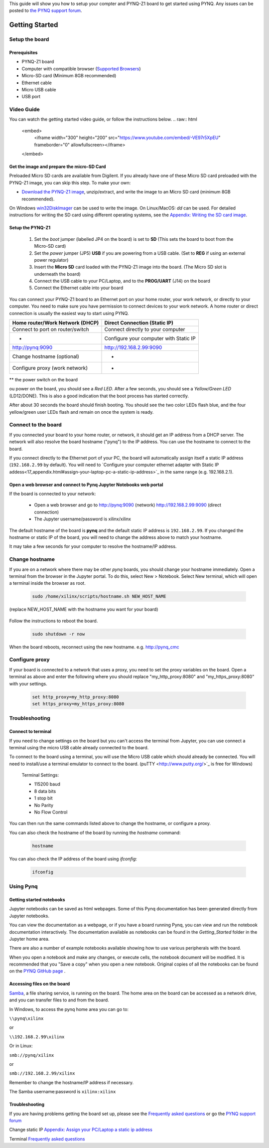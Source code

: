 
This guide will show you how to setup your compter and PYNQ-Z1 board to get started using PYNQ. 
Any issues can be posted to `the PYNQ support forum <https://groups.google.com/forum/#!forum/pynq_project>`_. 

***************
Getting Started
***************

.. contents:: Table of Contents
   :depth: 2

   .. image:: ./images/pynqz1_quick_start.jpg
      :align: center
	  
	  
Setup the board
================

Prerequisites
-------------

* PYNQ-Z1 board
* Computer with compatible browser (`Supported Browsers <http://jupyter-notebook.readthedocs.org/en/latest/notebook.html#browser-compatibility>`_)
* Micro-SD card (Minimum 8GB recommended)
* Ethernet cable
* Micro USB cable 
* USB port


Video Guide
=================

You can watch the getting started video guide, or follow the instructions below.
.. raw:: html

    <embed>
        <iframe width="300" height="200" src="https://www.youtube.com/embed/-VE97r5XpEU" frameborder="0" allowfullscreen></iframe>
    </embed>



Get the image and prepare the micro-SD Card
----------------------------------------------------

Preloaded Micro SD cards are available from Digilent. If you already have one of these Micro SD card preloaded with the PYNQ-Z1 image, you can skip this step. To make your own:

* `Download the PYNQ-Z1 image <https://files.digilent.com/Products/PYNQ/pynq_z1_image_2016_09_14.zip>`_, unzip/extract, and write the image to an Micro SD card (minimum 8GB recommended). 

On Windows `win32DiskImager <https://sourceforge.net/projects/win32diskimager/>`_ can be used to write the image. On Linux/MacOS: *dd* can be used.   
For detailed instructions for writing the SD card using different operating systems, see the `Appendix: Writing the SD card image <17_appendix.rst#writing-the-sd-card-image>`_. 
   
Setup the PYNQ-Z1 
------------------


   .. image:: ./images/pynqz1_setup.jpg
      :align: center


   1. Set the *boot* jumper (labelled JP4 on the board) is set to **SD** (This sets the board to boot from the Micro-SD card)  
   
   2. Set the *power* jumper (JP5) **USB** if you are powering from a USB cable. (Set to **REG** if using an external power regulator)
   
   3. Insert the **Micro SD** card loaded with the PYNQ-Z1 image into the board. (The Micro SD slot is underneath the board)
   
   4. Connect the USB cable to your PC/Laptop, and to the **PROG/UART** (J14) on the board
   
   5. Connect the Ethernet cable into your board
   
You can connect your PYNQ-Z1 board to an Ethernet port on your home router, your work network, or directly to your computer. You need to make sure you have permission to connect devices to your work network. A home router or direct connection is usually the easiest way to start using PYNQ. 


+----------------------------+--------------------------+
| Home router/Work Network   | Direct Connection        |
| (DHCP)                     | (Static IP)              |
+============================+==========================+
| Connect to port on         | Connect directly to your |
| router/switch              | computer                 |
+----------------------------+--------------------------+
| -                          | Configure your computer  |
|                            | with Static IP           |
+----------------------------+--------------------------+
| http://pynq:9090           | http://192.168.2.99:9090 |
+----------------------------+--------------------------+
| Change hostname (optional) | -                        |
+----------------------------+--------------------------+
| Configure proxy            | -                        |
| (work network)             |                          |
+----------------------------+--------------------------+




** the power switch on the board

ou power on the board, you should see a *Red LED*. After a few seconds, you should see a *Yellow/Green LED* (LD12/DONE). This is also a good indication that the boot process has started correctly. 
   
After about 30 seconds the board should finish booting. You should see the two color LEDs flash blue, and the four yellow/green user LEDs flash and remain on once the system is ready. 
  
   
Connect to the board
==================================   

If you connected your board to your home router, or network, it should get an IP address from a DHCP server. The network will also resolve the board hostname ("pynq") to the IP address. You can use the hostname to connect to the board. 
 
If you connect directly to the Ethernet port of your PC, the board will automatically assign itself a static IP address (``192.168.2.99`` by default). You will need to `Configure your computer ethernet adapter with Static IP addess<17_appendix.html#assign-your-laptop-pc-a-static-ip-address>`_ in the same range (e.g. 192.168.2.1). 
   
   
Open a web browser and connect to Pynq Jupyter Notebooks web portal
---------------------------------------------------------------------------

If the board is connected to your network:

   * Open a web browser and go to `http://pynq:9090 <http://pynq:9090>`_ (network) `http://192.168.2.99:9090 <http://192.168.2.99:9090>`_ (direct connection)
   * The Jupyter username/password is xilinx/xilinx
   
   .. image:: ./images/portal_homepage.jpg
      :height: 600px
      :scale: 75%
      :align: center


	  
The default hostname of the board is **pynq** and the default static IP address is ``192.168.2.99``. If you changed the hostname or static IP of the board, you will need to change the address above to match your hostname. 
   
It may take a few seconds for your computer to resolve the hostname/IP address. 
   
Change hostname
=========================
If you are on a network where there may be other *pynq* boards, you should change your hostname immediately. Open a terminal from the browser in the Jupyter portal. To do this, select New > Notebook. Select New terminal, which will open a terminal inside the browser as root. 

   .. image:: ./images/dashboard_files_tab_new.JPG
      :height: 300px
      :align: center


   .. code-block:: console
   
      sudo /home/xilinx/scripts/hostname.sh NEW_HOST_NAME

(replace NEW_HOST_NAME with the hostname you want for your board)

   .. image:: ./images/change_hostname.jpg
      :height: 300px
      :align: center
	  
Follow the instructions to reboot the board. 

   .. code-block:: console
   
      sudo shutdown -r now
	  
When the board reboots, reconnect using the new hostname. e.g. http://pynq_cmc

Configure proxy
========================

If your board is connected to a network that uses a proxy, you need to set the proxy variables on the board. Open a terminal as above and enter the following where you should replace "my_http_proxy:8080" and "my_https_proxy:8080" with your settings.  

   .. code-block:: console
   
      set http_proxy=my_http_proxy:8080
      set https_proxy=my_https_proxy:8080

Troubleshooting
=========================

Connect to terminal
---------------
If you need to change settings on the board but you can't access the terminal from Jupyter, you can use connect a terminal using the micro USB cable already connected to the board. 

To connect to the board using a terminal, you will use the Micro USB cable which should already be connected. You will need to install/use a terminal emulator to connect to the board. (puTTY <http://www.putty.org/>`_ is free for Windows) 

   Terminal Settings:

   * 115200 baud
   * 8 data bits
   * 1 stop bit
   * No Parity
   * No Flow Control

You can then run the same commands listed above to change the hostname, or configure a proxy. 

You can also check the hostname of the board by running the *hostname* command:

   .. code-block:: console
   
      hostname
	  
You can also check the IP address of the board using *ifconfig*:

   .. code-block:: console
   
      ifconfig
	  
Using Pynq
==========================

   
Getting started notebooks
----------------------------

Jupyter notebooks can be saved as html webpages. Some of this Pynq documentation has been generated directly from Jupyter notebooks. 

You can view the documentation as a webpage, or if you have a board running Pynq, you can view and run the notebook documentation interactively. The documentation available as notebooks can be found in the *Getting_Started* folder in the Jupyter home area. 
 
.. image:: ./images/getting_started_notebooks.jpg
   :height: 600px
   :scale: 75%
   :align: center
   

There are also a number of example notebooks available showing how to use various peripherals with the board. 

.. image:: ./images/example_notebooks.jpg
   :height: 600px
   :scale: 75%
   :align: center

When you open a notebook and make any changes, or execute cells, the notebook document will be modified. It is recommended that you "Save a copy" when you open a new notebook. Original copies of all the notebooks can be found on the `PYNQ GitHub page <www.github.com/xilinx/pynq>`_ .    
   
Accessing files on the board
----------------------------
`Samba <https://www.samba.org/>`_, a file sharing service, is running on the board. The home area on the board can be accessed as a network drive, and you can transfer files to and from the board. 

In Windows, to access the pynq home area you can go to:

``\\pynq\xilinx`` 

or 

``\\192.168.2.99\xilinx``  

Or in Linux: 

``smb://pynq/xilinx`` 

or 

``smb://192.168.2.99/xilinx``

Remember to change the hostname/IP address if necessary.

The Samba username:password is ``xilinx:xilinx``

.. image:: ./images/samba_share.JPG
   :height: 600px
   :scale: 75%
   :align: center


Troubleshooting
--------------------
If you are having problems getting the board set up, please see the `Frequently asked questions <14_faqs.html>`_ or go the `PYNQ support forum <http://www.pynq.io>`_


Change static IP `Appendix: Assign your PC/Laptop a static ip address <17_appendix.html#assign-your-laptop-pc-a-static-ip-address>`_

Terminal `Frequently asked questions <14_faqs.html>`_  
